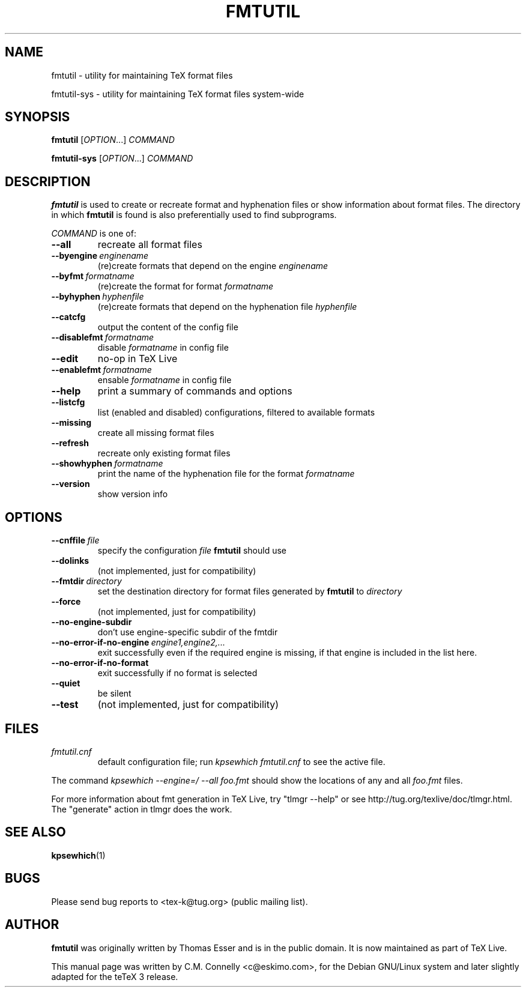 .TH FMTUTIL 1 "July 2014" "TeX Live" "TeX Live"
.SH "NAME"
fmtutil \- utility for maintaining TeX format files
.PP
fmtutil-sys \- utility for maintaining TeX format files system\-wide
.SH "SYNOPSIS"
.B fmtutil\fP
.RI [ OPTION .\|.\|.]
.I COMMAND
.PP
.B fmtutil-sys
.RI [ OPTION .\|.\|.]
.I COMMAND
.SH "DESCRIPTION"
\fBfmtutil\fP is used to create or recreate format and hyphenation
files or show information about format files\&.  The directory in which
\fBfmtutil\fP is found is also preferentially used to find subprograms.
.PP
\fICOMMAND\fP is one of:
.PP
.TP
.B --all
recreate all format files
.TP
.BI --byengine \ enginename
(re)create formats that depend on the
engine \fIenginename\fP
.TP
.BI --byfmt \ formatname
(re)create the format for
format \fIformatname\fP
.TP
.BI --byhyphen \ hyphenfile
(re)create formats that depend on the
hyphenation file \fIhyphenfile\fP
.TP
.B --catcfg
output the content of the config file
.TP
.BI --disablefmt \ formatname
disable
.I formatname
in config file
.TP
.B --edit
no-op in TeX Live
.TP
.BI --enablefmt \ formatname
ensable
.I formatname
in config file
.TP
.B --help
print a summary of commands and options
.TP
.B --listcfg
list (enabled and disabled) configurations, filtered to available formats
.TP
.B --missing
create all missing format files
.TP
.B --refresh
recreate only existing format files
.TP
.BI --showhyphen \ formatname
print the name of the
hyphenation file for the format
\fIformatname\fP
.TP
.B --version
show version info
.SH "OPTIONS"
.TP
.BI --cnffile \ file
specify the configuration
\fIfile\fP \fBfmtutil\fP should use
.TP
.B --dolinks
(not implemented, just for compatibility)
.TP
.BI --fmtdir \ directory
set the destination
directory for format files generated by
\fBfmtutil\fP to \fIdirectory\fP
.TP
.B --force
(not implemented, just for compatibility)
.TP
.B --no-engine-subdir
don't use engine-specific subdir of the fmtdir
.TP
.BI --no-error-if-no-engine \ engine1,engine2,...
exit successfully even if the required engine is missing, if that engine
is included in the list here.
.TP
.B --no-error-if-no-format
exit successfully if no format is selected
.TP
.B --quiet
be silent
.TP
.B --test
(not implemented, just for compatibility)
.SH "FILES"
.TP
.I fmtutil\&.cnf
default configuration file; run \fIkpsewhich fmtutil.cnf\fP to see the
active file.
.PP
The command \fIkpsewhich --engine=/ --all foo.fmt\fP  should show the
locations of any and all \fIfoo.fmt\fP files.
.PP
For more information about fmt generation in TeX Live, try
"tlmgr --help" or see http://tug.org/texlive/doc/tlmgr.html.
The "generate" action in tlmgr does the work.
.SH "SEE ALSO"
.BR kpsewhich (1)
.SH "BUGS"
Please send bug reports to <tex-k@tug.org> (public mailing list).
.SH "AUTHOR"
\fBfmtutil\fP was originally written by Thomas Esser
and is in the public domain.  It is now maintained as part of TeX Live.
.PP
This manual page was written by C\&.M\&. Connelly <c@eskimo\&.com>, for
the Debian GNU/Linux system and later slightly adapted for the teTeX 3
release\&.
